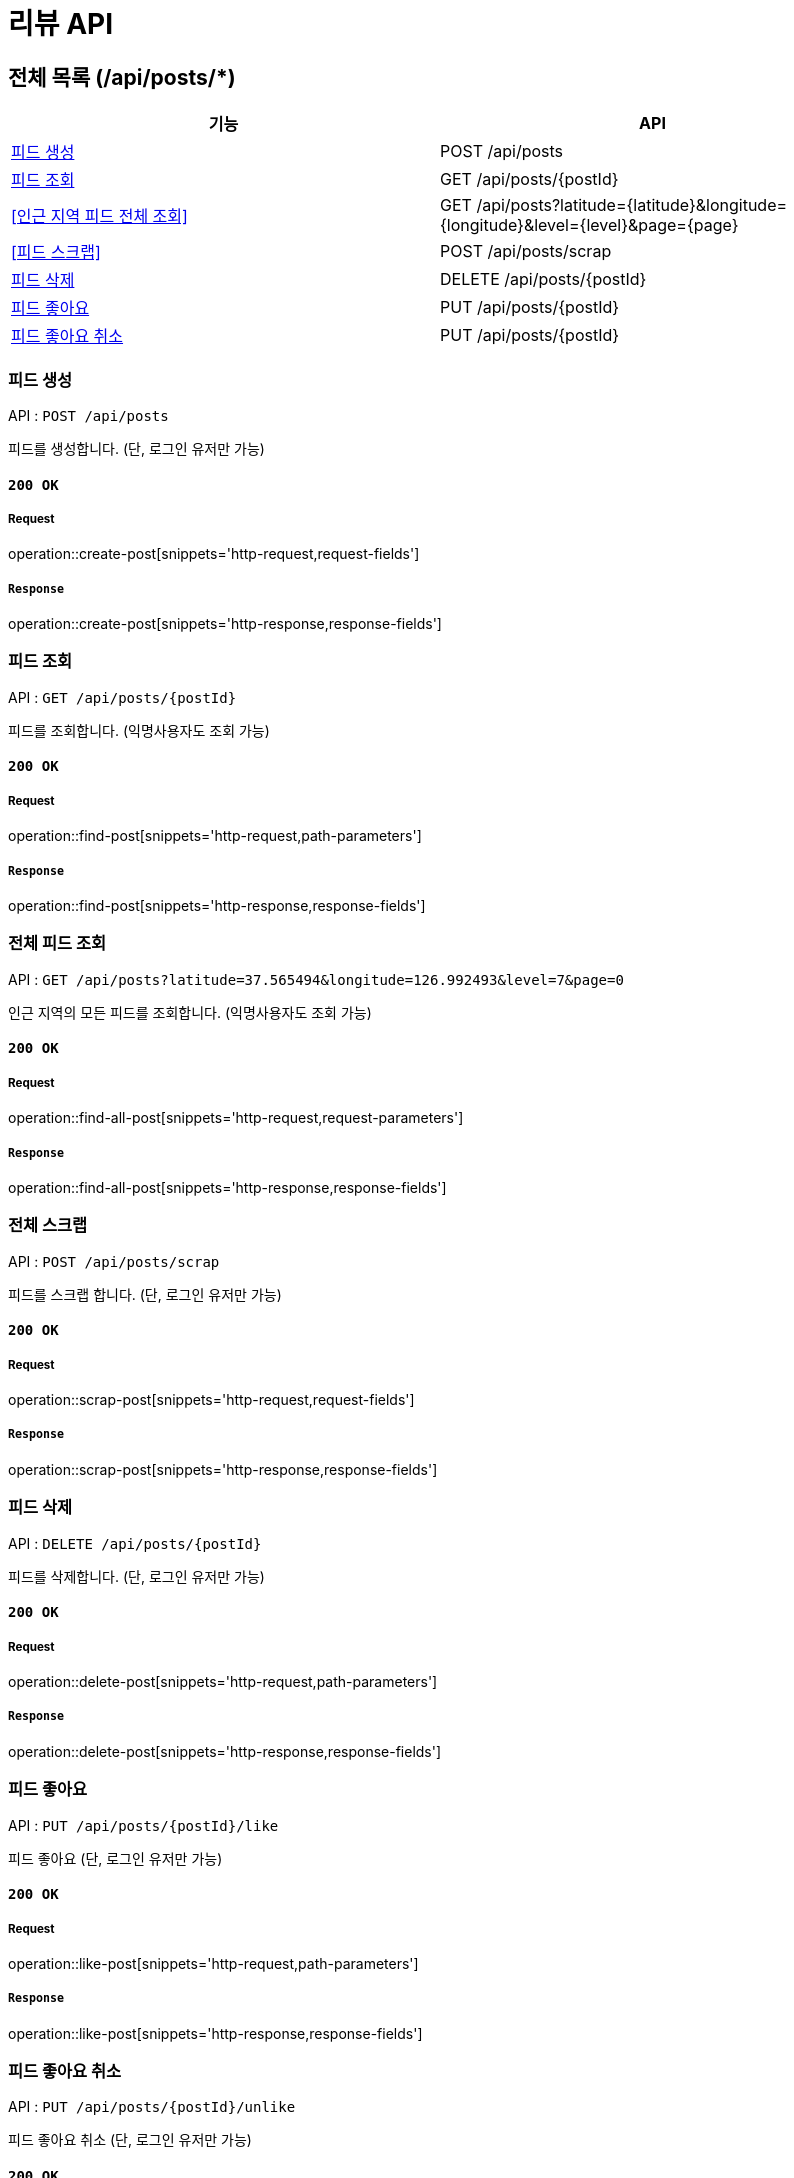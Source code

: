 = 리뷰 API

== 전체 목록 (/api/posts/*)

[cols=2*]
|===
| 기능 | API

| <<피드 생성>> | POST /api/posts
| <<피드 조회>> | GET /api/posts/{postId}
| <<인근 지역 피드 전체 조회>> | GET /api/posts?latitude={latitude}&longitude={longitude}&level={level}&page={page}
| <<피드 스크랩>> | POST /api/posts/scrap
| <<피드 삭제>> | DELETE /api/posts/{postId}
| <<피드 좋아요>> | PUT /api/posts/{postId}
| <<피드 좋아요 취소>> | PUT /api/posts/{postId}

|===

=== 피드 생성

API : `POST /api/posts`

피드를 생성합니다.
(단, 로그인 유저만 가능)

==== `200 OK`

===== Request

operation::create-post[snippets='http-request,request-fields']

===== `Response`

operation::create-post[snippets='http-response,response-fields']

=== 피드 조회

API : `GET /api/posts/{postId}`

피드를 조회합니다.
(익명사용자도 조회 가능)

==== `200 OK`

===== Request

operation::find-post[snippets='http-request,path-parameters']

===== `Response`

operation::find-post[snippets='http-response,response-fields']

=== 전체 피드 조회

API : `GET /api/posts?latitude=37.565494&longitude=126.992493&level=7&page=0`

인근 지역의 모든 피드를 조회합니다.
(익명사용자도 조회 가능)

==== `200 OK`

===== Request

operation::find-all-post[snippets='http-request,request-parameters']

===== `Response`

operation::find-all-post[snippets='http-response,response-fields']

=== 전체 스크랩

API : `POST /api/posts/scrap`

피드를 스크랩 합니다.
(단, 로그인 유저만 가능)

==== `200 OK`

===== Request

operation::scrap-post[snippets='http-request,request-fields']

===== `Response`

operation::scrap-post[snippets='http-response,response-fields']

=== 피드 삭제

API : `DELETE /api/posts/{postId}`

피드를 삭제합니다.
(단, 로그인 유저만 가능)

==== `200 OK`

===== Request

operation::delete-post[snippets='http-request,path-parameters']

===== `Response`

operation::delete-post[snippets='http-response,response-fields']

=== 피드 좋아요

API : `PUT /api/posts/{postId}/like`

피드 좋아요 (단, 로그인 유저만 가능)

==== `200 OK`

===== Request

operation::like-post[snippets='http-request,path-parameters']

===== `Response`

operation::like-post[snippets='http-response,response-fields']

=== 피드 좋아요 취소

API : `PUT /api/posts/{postId}/unlike`

피드 좋아요 취소 (단, 로그인 유저만 가능)

==== `200 OK`

===== Request

operation::unlike-post[snippets='http-request,path-parameters']

===== `Response`

operation::unlike-post[snippets='http-response,response-fields']
